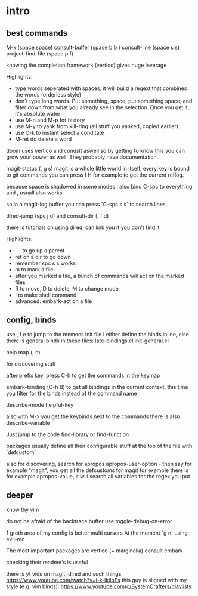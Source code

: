 * intro
** best commands

M-x (space space)
consult-buffer (space b b )
consult-line (space s s)
project-find-file (space p f)

knowing the completion framework (vertico) gives huge leverage

Highlights:

- type words seperated with spaces, it will build a regext that
  combines the words (orderless style)
- don't type  long words. Put something, space, put something space,
  and filter down from what you already see in the selection.
  Once you get it, it's absolute water
- use M-n and M-p for history
- use M-y to yank from kill-ring (all stuff you yanked, copied earlier)
- use C-k to instant select a conditate
- M-ret do delete a word


doom uses vertico and conuslt aswell so by getting to know this you
can grow your power as well.
They probably have documentation.


magit-status (, g s)
magit is a whole little world in itself, every key is bound to git commands
you can press l H for example to get the current reflog.

because space is shadowed in some modes I also bind C-spc to everything
and , usuall also works

so in a magit-log buffer you can press `C-spc s s` to search lines.

dired-jump (spc j d)
and consult-dir (, f d)

there is tutorials on using dired, can link you if you don't find it

Highlights:
- `-` to go up a parent
- ret on a dir to go down
- remember spc s s works
- m to mark a file
- after you marked a file, a bunch of commands will act on the marked files
- R to move, D to delete, M to change mode
- ! to make shell command
- advanced: embark-act on a file

** config, binds

use , f e to jump to the memecs init file
I either define the binds inline,
else there is general binds in these files:
late-bindings.el
init-general.el

help map (, h)

for discovering stuff

after prefix key, press C-h to get the commands in the keymap

embark-binding (C-h B) to get all bindings in the current context, this time you filter for the binds instead of the command name

describe-mode
helpful-key

also with M-x you get the keybinds next to the commands
there is also  describe-variable

Just jump to the code
find-library
or
find-function

packages usually define all their configurable stuff at the top
of the file with `defcustom`

also for discovering, search for apropos
apropos-user-option - then say for example "magit", you  get all the
defcustoms for magit for example
there is for example apropos-value, it will search all variables for the
regex you put

** deeper

know thy vim

do not be afraid of the backtrace buffer use toggle-debug-on-error

1 groth area of my config is better multi cursors
At the moment `g n` using evil-mc

The most important packages are
vertico (+ marginalia)
consult
embark

checking their readme's is useful

there is yt vids on magit, dired and such things
https://www.youtube.com/watch?v=j-k-lkilbEs
this guy is aligned with my style (e.g. vim binds):
https://www.youtube.com/c/SystemCrafters/playlists
